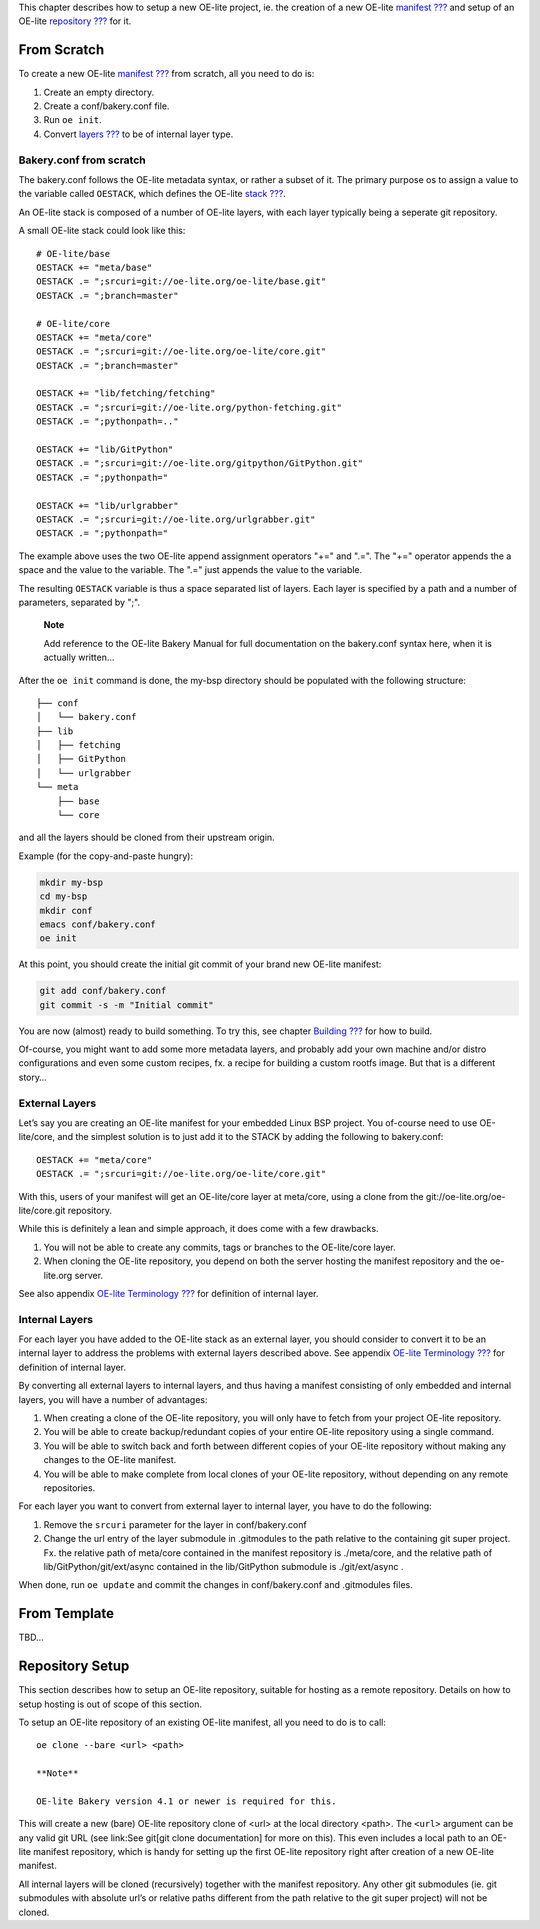 This chapter describes how to setup a new OE-lite project, ie. the
creation of a new OE-lite `manifest <#_oe_lite_terminology>`__
`??? <#_oe_lite_terminology>`__ and setup of an OE-lite
`repository <#_oe_lite_terminology>`__ `??? <#_oe_lite_terminology>`__
for it.

From Scratch
============

To create a new OE-lite `manifest <#_oe_lite_terminology>`__
`??? <#_oe_lite_terminology>`__ from scratch, all you need to do is:

1. Create an empty directory.

2. Create a conf/bakery.conf file.

3. Run ``oe init``.

4. Convert `layers <#_oe_lite_terminology>`__
   `??? <#_oe_lite_terminology>`__ to be of internal layer type.

Bakery.conf from scratch
------------------------

The bakery.conf follows the OE-lite metadata syntax, or rather a subset
of it. The primary purpose os to assign a value to the variable called
``OESTACK``, which defines the OE-lite `stack <#_oe_lite_terminology>`__
`??? <#_oe_lite_terminology>`__.

An OE-lite stack is composed of a number of OE-lite layers, with each
layer typically being a seperate git repository.

A small OE-lite stack could look like this:

::

    # OE-lite/base
    OESTACK += "meta/base"
    OESTACK .= ";srcuri=git://oe-lite.org/oe-lite/base.git"
    OESTACK .= ";branch=master"

    # OE-lite/core
    OESTACK += "meta/core"
    OESTACK .= ";srcuri=git://oe-lite.org/oe-lite/core.git"
    OESTACK .= ";branch=master"

    OESTACK += "lib/fetching/fetching"
    OESTACK .= ";srcuri=git://oe-lite.org/python-fetching.git"
    OESTACK .= ";pythonpath=.."

    OESTACK += "lib/GitPython"
    OESTACK .= ";srcuri=git://oe-lite.org/gitpython/GitPython.git"
    OESTACK .= ";pythonpath="

    OESTACK += "lib/urlgrabber"
    OESTACK .= ";srcuri=git://oe-lite.org/urlgrabber.git"
    OESTACK .= ";pythonpath="

The example above uses the two OE-lite append assignment operators "+="
and ".=". The "+=" operator appends the a space and the value to the
variable. The ".=" just appends the value to the variable.

The resulting ``OESTACK`` variable is thus a space separated list of
layers. Each layer is specified by a path and a number of parameters,
separated by ";".

    **Note**

    Add reference to the OE-lite Bakery Manual for full documentation on
    the bakery.conf syntax here, when it is actually written…

After the ``oe init`` command is done, the my-bsp directory should be
populated with the following structure:

::

    ├── conf
    │   └── bakery.conf
    ├── lib
    │   ├── fetching
    │   ├── GitPython
    │   └── urlgrabber
    └── meta
        ├── base
        └── core

and all the layers should be cloned from their upstream origin.

Example (for the copy-and-paste hungry):

.. code:: sh

    mkdir my-bsp
    cd my-bsp
    mkdir conf
    emacs conf/bakery.conf
    oe init

At this point, you should create the initial git commit of your brand
new OE-lite manifest:

.. code:: sh

    git add conf/bakery.conf
    git commit -s -m "Initial commit"

You are now (almost) ready to build something. To try this, see chapter
`Building <#_building>`__ `??? <#_building>`__ for how to build.

Of-course, you might want to add some more metadata layers, and probably
add your own machine and/or distro configurations and even some custom
recipes, fx. a recipe for building a custom rootfs image. But that is a
different story…

External Layers
---------------

Let’s say you are creating an OE-lite manifest for your embedded Linux
BSP project. You of-course need to use OE-lite/core, and the simplest
solution is to just add it to the STACK by adding the following to
bakery.conf:

::

    OESTACK += "meta/core"
    OESTACK .= ";srcuri=git://oe-lite.org/oe-lite/core.git"

With this, users of your manifest will get an OE-lite/core layer at
meta/core, using a clone from the git://oe-lite.org/oe-lite/core.git
repository.

While this is definitely a lean and simple approach, it does come with a
few drawbacks.

1. You will not be able to create any commits, tags or branches to the
   OE-lite/core layer.

2. When cloning the OE-lite repository, you depend on both the server
   hosting the manifest repository and the oe-lite.org server.

See also appendix `OE-lite Terminology <#_oe_lite_terminology>`__
`??? <#_oe_lite_terminology>`__ for definition of internal layer.

Internal Layers
---------------

For each layer you have added to the OE-lite stack as an external layer,
you should consider to convert it to be an internal layer to address the
problems with external layers described above. See appendix `OE-lite
Terminology <#_oe_lite_terminology>`__ `??? <#_oe_lite_terminology>`__
for definition of internal layer.

By converting all external layers to internal layers, and thus having a
manifest consisting of only embedded and internal layers, you will have
a number of advantages:

1. When creating a clone of the OE-lite repository, you will only have
   to fetch from your project OE-lite repository.

2. You will be able to create backup/redundant copies of your entire
   OE-lite repository using a single command.

3. You will be able to switch back and forth between different copies of
   your OE-lite repository without making any changes to the OE-lite
   manifest.

4. You will be able to make complete from local clones of your OE-lite
   repository, without depending on any remote repositories.

For each layer you want to convert from external layer to internal
layer, you have to do the following:

1. Remove the ``srcuri`` parameter for the layer in conf/bakery.conf

2. Change the url entry of the layer submodule in .gitmodules to the
   path relative to the containing git super project. Fx. the relative
   path of meta/core contained in the manifest repository is
   ./meta/core, and the relative path of lib/GitPython/git/ext/async
   contained in the lib/GitPython submodule is ./git/ext/async .

When done, run ``oe update`` and commit the changes in conf/bakery.conf
and .gitmodules files.

From Template
=============

TBD…

Repository Setup
================

This section describes how to setup an OE-lite repository, suitable for
hosting as a remote repository. Details on how to setup hosting is out
of scope of this section.

To setup an OE-lite repository of an existing OE-lite manifest, all you
need to do is to call:

::

    oe clone --bare <url> <path>

    **Note**

    OE-lite Bakery version 4.1 or newer is required for this.

This will create a new (bare) OE-lite repository clone of <url> at the
local directory <path>. The ``<url>`` argument can be any valid git URL
(see link:See git[git clone documentation] for more on this). This even
includes a local path to an OE-lite manifest repository, which is handy
for setting up the first OE-lite repository right after creation of a
new OE-lite manifest.

All internal layers will be cloned (recursively) together with the
manifest repository. Any other git submodules (ie. git submodules with
absolute url’s or relative paths different from the path relative to the
git super project) will not be cloned.
